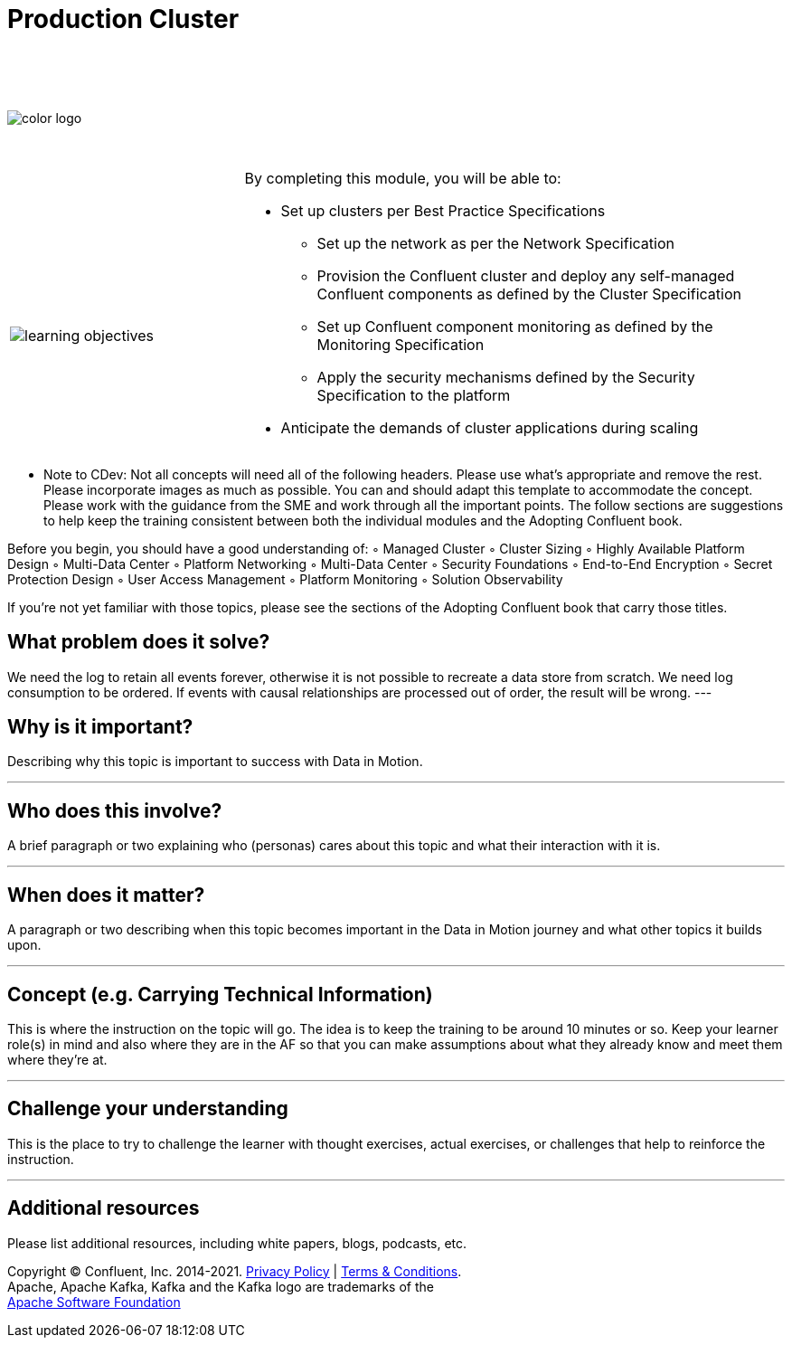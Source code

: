 :imagesdir: ../images/
:source-highlighter: rouge
:icons: font




= Production Cluster


{sp} +
{sp} +
{sp} +


image::color_logo.png[align="center",pdfwidth=75%]


{sp}+



[cols="5a,1a,14a",grid="none",frame="none"]
|===
|

{sp}+
{sp}+

image::learning-objectives.svg[pdfwidth=90%]
|
|
By completing this module, you will be able to:

* Set up clusters per Best Practice Specifications
• Set up the network as per the Network Specification
• Provision the Confluent cluster and deploy any self-managed Confluent components as defined by
the Cluster Specification
• Set up Confluent component monitoring as defined by the Monitoring Specification
• Apply the security mechanisms defined by the Security Specification to the platform
* Anticipate the demands of cluster applications during scaling


|===

**** Note to CDev: Not all concepts will need all of the following headers. Please use what's appropriate and remove the rest. Please incorporate images as much as possible. You can and should adapt this template to accommodate the concept. Please work with the guidance from the SME and work through all the important points. The follow sections are suggestions to help keep the training consistent between both the individual modules and the Adopting Confluent book.

Before you begin, you should have a good understanding of:
◦ Managed Cluster
◦ Cluster Sizing
◦ Highly Available Platform Design
◦ Multi-Data Center
◦ Platform Networking
◦ Multi-Data Center
◦ Security Foundations
◦ End-to-End Encryption
◦ Secret Protection Design
◦ User Access Management
◦ Platform Monitoring
◦ Solution Observability


If you're not yet familiar with those topics, please see the sections of the Adopting Confluent book that carry those titles.


== What problem does it solve?

We need the log to retain all events forever, otherwise it is not possible to recreate a data store from scratch.
We need log consumption to be ordered. If events with causal relationships are processed out of order, the result will be wrong.
---

== Why is it important?

Describing why this topic is important to success with Data in Motion.   

---

== Who does this involve?

A brief paragraph or two explaining who (personas) cares about this topic and what their interaction with it is. 

---

== When does it matter?

A paragraph or two describing when this topic becomes important in the Data in Motion journey and what other topics it builds upon. 

---

== Concept (e.g. Carrying Technical Information)

This is where the instruction on the topic will go. The idea is to keep the training to be around 10 minutes or so. Keep your learner role(s) in mind and also where they are in the AF so that you can make assumptions about what they already know and meet them where they're at.

---

== Challenge your understanding

This is the place to try to challenge the learner with thought exercises, actual exercises, or challenges that help to reinforce the instruction.

---

== Additional resources

Please list additional resources, including white papers, blogs, podcasts, etc.

[.text-center]
Copyright © Confluent, Inc. 2014-2021. https://www.confluent.io/confluent-privacy-statement/[Privacy Policy] | https://www.confluent.io/terms-of-use/[Terms & Conditions]. +
Apache, Apache Kafka, Kafka and the Kafka logo are trademarks of the +
http://www.apache.org/[Apache Software Foundation]
